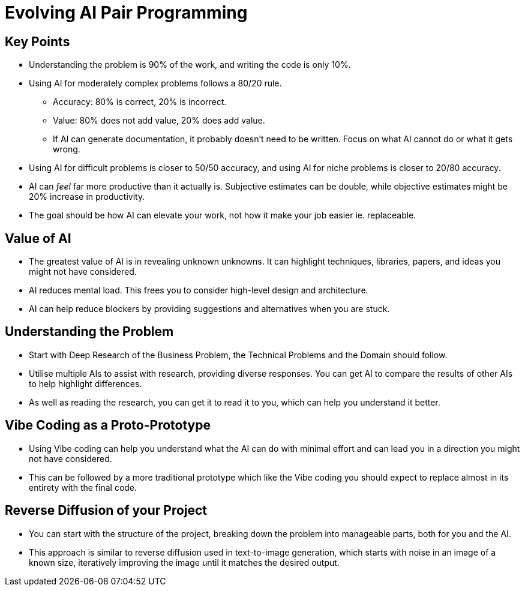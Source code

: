 = Evolving AI Pair Programming

== Key Points

* Understanding the problem is 90% of the work, and writing the code is only 10%.
* Using AI for moderately complex problems follows a 80/20 rule.
** Accuracy: 80% is correct, 20% is incorrect.
** Value: 80% does not add value, 20% does add value.
** If AI can generate documentation, it probably doesn't need to be written.
Focus on what AI cannot do or what it gets wrong.
* Using AI for difficult problems is closer to 50/50 accuracy, and using AI for niche problems is closer to 20/80 accuracy.
* AI can _feel_ far more productive than it actually is.
Subjective estimates can be double, while objective estimates might be 20% increase in productivity.
* The goal should be how AI can elevate your work, not how it make your job easier ie. replaceable.

== Value of AI

* The greatest value of AI is in revealing unknown unknowns.
It can highlight techniques, libraries, papers, and ideas you might not have considered.
* AI reduces mental load.
This frees you to consider high-level design and architecture.
* AI can help reduce blockers by providing suggestions and alternatives when you are stuck.

== Understanding the Problem

* Start with Deep Research of the Business Problem, the Technical Problems and the Domain should follow.
* Utilise multiple AIs to assist with research, providing diverse responses.
You can get AI to compare the results of other AIs to help highlight differences.
* As well as reading the research, you can get it to read it to you, which can help you understand it better.

== Vibe Coding as a Proto-Prototype

* Using Vibe coding can help you understand what the AI can do with minimal effort and can lead you in a direction you might not have considered.
* This can be followed by a more traditional prototype which like the Vibe coding you should expect to replace almost in its entirety with the final code.

== Reverse Diffusion of your Project

* You can start with the structure of the project, breaking down the problem into manageable parts, both for you and the AI.
* This approach is similar to reverse diffusion used in text-to-image generation, which starts with noise in an image of a known size, iteratively improving the image until it matches the desired output.
